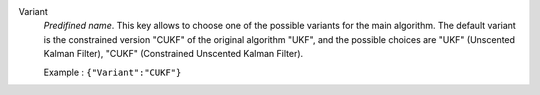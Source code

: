 .. index::
    single: Variant
    pair: Variant ; UKF
    pair: Variant ; CUKF

Variant
  *Predifined name*. This key allows to choose one of the possible variants for
  the main algorithm. The default variant is the constrained version "CUKF" of
  the original algorithm "UKF", and the possible choices are
  "UKF" (Unscented Kalman Filter),
  "CUKF" (Constrained Unscented Kalman Filter).

  Example :
  ``{"Variant":"CUKF"}``
